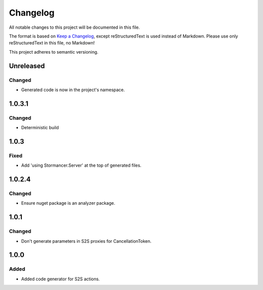 ﻿=========
Changelog
=========

All notable changes to this project will be documented in this file.

The format is based on `Keep a Changelog <https://keepachangelog.com/en/1.0.0/>`_, except reStructuredText is used instead of Markdown.
Please use only reStructuredText in this file, no Markdown!

This project adheres to semantic versioning.

Unreleased
----------
Changed
*******
- Generated code is now in the project's namespace.

1.0.3.1
-------
Changed
*******
- Deterministic build

1.0.3
-----
Fixed
*****
- Add 'using Stormancer.Server' at the top of generated files.

1.0.2.4
-------
Changed
*******
- Ensure nuget package is an analyzer package.

1.0.1
-----
Changed
*******
- Don't generate parameters in S2S proxies for CancellationToken.

1.0.0
-----
Added
*****
- Added code generator for S2S actions.